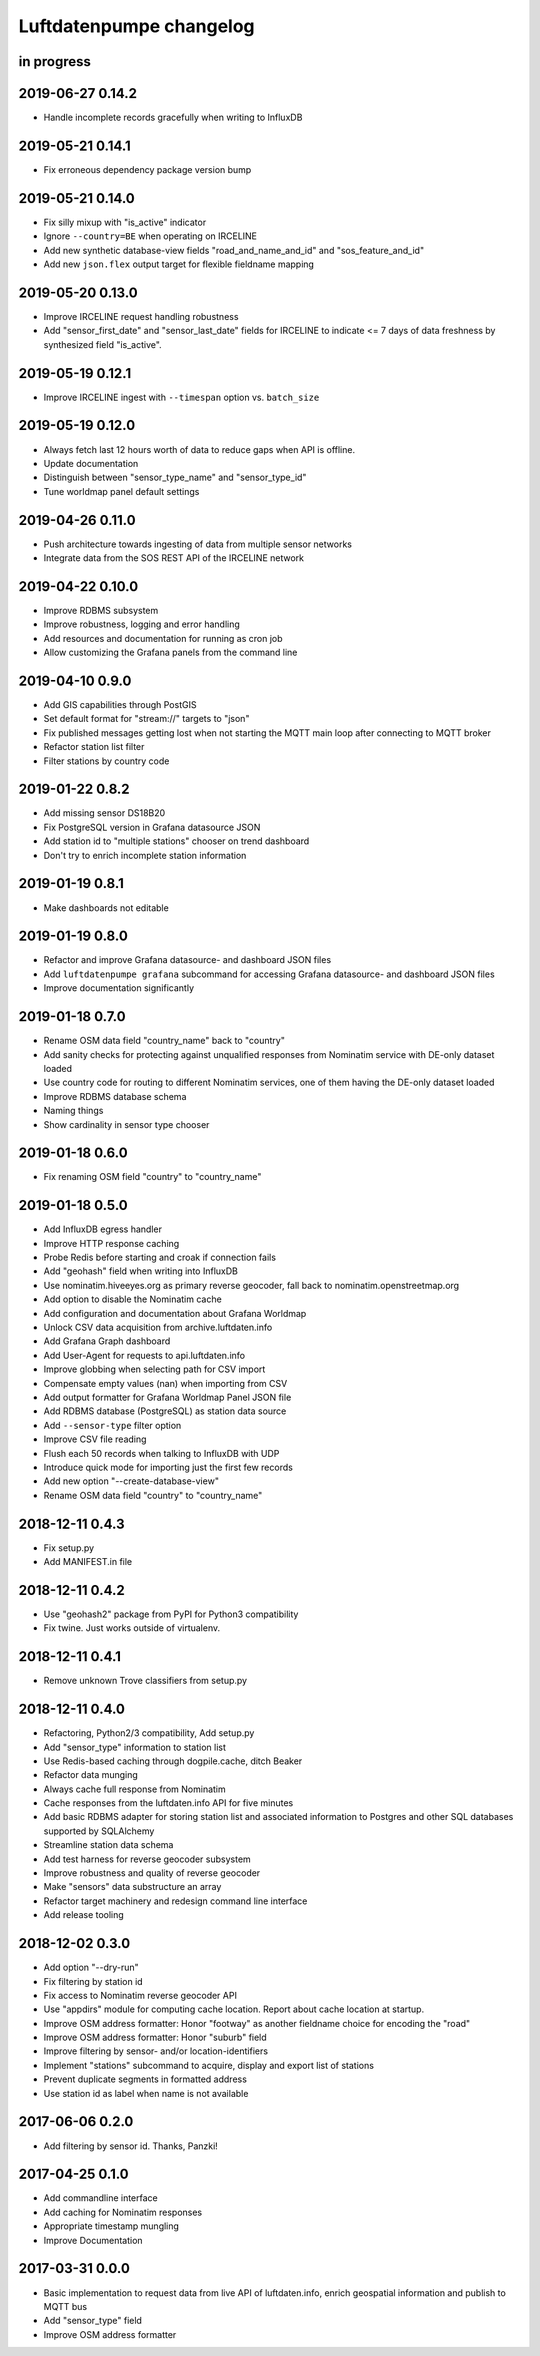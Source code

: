 ########################
Luftdatenpumpe changelog
########################


in progress
===========


2019-06-27 0.14.2
=================
- Handle incomplete records gracefully when writing to InfluxDB


2019-05-21 0.14.1
=================
- Fix erroneous dependency package version bump


2019-05-21 0.14.0
=================
- Fix silly mixup with "is_active" indicator
- Ignore ``--country=BE`` when operating on IRCELINE
- Add new synthetic database-view fields
  "road_and_name_and_id" and "sos_feature_and_id"
- Add new ``json.flex`` output target for flexible fieldname mapping


2019-05-20 0.13.0
=================
- Improve IRCELINE request handling robustness
- Add "sensor_first_date" and "sensor_last_date" fields for IRCELINE
  to indicate <= 7 days of data freshness by synthesized field "is_active".


2019-05-19 0.12.1
=================
- Improve IRCELINE ingest with ``--timespan`` option vs. ``batch_size``


2019-05-19 0.12.0
=================
- Always fetch last 12 hours worth of data to reduce gaps when API is offline.
- Update documentation
- Distinguish between "sensor_type_name" and "sensor_type_id"
- Tune worldmap panel default settings


2019-04-26 0.11.0
=================
- Push architecture towards ingesting of data from multiple sensor networks
- Integrate data from the SOS REST API of the IRCELINE network


2019-04-22 0.10.0
=================
- Improve RDBMS subsystem
- Improve robustness, logging and error handling
- Add resources and documentation for running as cron job
- Allow customizing the Grafana panels from the command line


2019-04-10 0.9.0
================
- Add GIS capabilities through PostGIS
- Set default format for "stream://" targets to "json"
- Fix published messages getting lost when not starting
  the MQTT main loop after connecting to MQTT broker
- Refactor station list filter
- Filter stations by country code


2019-01-22 0.8.2
================
- Add missing sensor DS18B20
- Fix PostgreSQL version in Grafana datasource JSON
- Add station id to "multiple stations" chooser on trend dashboard
- Don't try to enrich incomplete station information


2019-01-19 0.8.1
================
- Make dashboards not editable


2019-01-19 0.8.0
================
- Refactor and improve Grafana datasource- and dashboard JSON files
- Add ``luftdatenpumpe grafana`` subcommand for accessing
  Grafana datasource- and dashboard JSON files
- Improve documentation significantly


2019-01-18 0.7.0
================
- Rename OSM data field "country_name" back to "country"
- Add sanity checks for protecting against unqualified responses
  from Nominatim service with DE-only dataset loaded
- Use country code for routing to different Nominatim services,
  one of them having the DE-only dataset loaded
- Improve RDBMS database schema
- Naming things
- Show cardinality in sensor type chooser


2019-01-18 0.6.0
================
- Fix renaming OSM field "country" to "country_name"


2019-01-18 0.5.0
================
- Add InfluxDB egress handler
- Improve HTTP response caching
- Probe Redis before starting and croak if connection fails
- Add "geohash" field when writing into InfluxDB
- Use nominatim.hiveeyes.org as primary reverse geocoder,
  fall back to nominatim.openstreetmap.org
- Add option to disable the Nominatim cache
- Add configuration and documentation about Grafana Worldmap
- Unlock CSV data acquisition from archive.luftdaten.info
- Add Grafana Graph dashboard
- Add User-Agent for requests to api.luftdaten.info
- Improve globbing when selecting path for CSV import
- Compensate empty values (nan) when importing from CSV
- Add output formatter for Grafana Worldmap Panel JSON file
- Add RDBMS database (PostgreSQL) as station data source
- Add ``--sensor-type`` filter option
- Improve CSV file reading
- Flush each 50 records when talking to InfluxDB with UDP
- Introduce quick mode for importing just the first few records
- Add new option "--create-database-view"
- Rename OSM data field "country" to "country_name"


2018-12-11 0.4.3
================
- Fix setup.py
- Add MANIFEST.in file


2018-12-11 0.4.2
================
- Use "geohash2" package from PyPI for Python3 compatibility
- Fix twine. Just works outside of virtualenv.


2018-12-11 0.4.1
================
- Remove unknown Trove classifiers from setup.py


2018-12-11 0.4.0
================
- Refactoring, Python2/3 compatibility, Add setup.py
- Add "sensor_type" information to station list
- Use Redis-based caching through dogpile.cache, ditch Beaker
- Refactor data munging
- Always cache full response from Nominatim
- Cache responses from the luftdaten.info API for five minutes
- Add basic RDBMS adapter for storing station list and associated
  information to Postgres and other SQL databases supported by SQLAlchemy
- Streamline station data schema
- Add test harness for reverse geocoder subsystem
- Improve robustness and quality of reverse geocoder
- Make "sensors" data substructure an array
- Refactor target machinery and redesign command line interface
- Add release tooling


2018-12-02 0.3.0
================
- Add option "--dry-run"
- Fix filtering by station id
- Fix access to Nominatim reverse geocoder API
- Use "appdirs" module for computing cache location. Report about cache location at startup.
- Improve OSM address formatter: Honor "footway" as another fieldname choice for encoding the "road"
- Improve OSM address formatter: Honor "suburb" field
- Improve filtering by sensor- and/or location-identifiers
- Implement "stations" subcommand to acquire, display and export list of stations
- Prevent duplicate segments in formatted address
- Use station id as label when name is not available


2017-06-06 0.2.0
================
- Add filtering by sensor id. Thanks, Panzki!


2017-04-25 0.1.0
================
- Add commandline interface
- Add caching for Nominatim responses
- Appropriate timestamp mungling
- Improve Documentation


2017-03-31 0.0.0
================
- Basic implementation to request data from live API of luftdaten.info,
  enrich geospatial information and publish to MQTT bus
- Add "sensor_type" field
- Improve OSM address formatter

